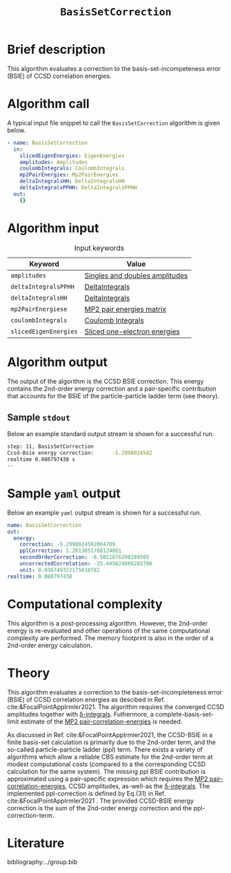 :PROPERTIES:
:ID: BasisSetCorrection
:END:
#+title: =BasisSetCorrection=
# #+OPTIONS: toc:nil

* Brief description
This algorithm evaluates a correction to the basis-set-incompeteness error (BSIE) of CCSD correlation energies.
* Algorithm call

A typical input file snippet to call the =BasisSetCorrection= algorithm is given below.

#+begin_src yaml
- name: BasisSetCorrection
  in:
    slicedEigenEnergies: EigenEnergies
    amplitudes: Amplitudes
    coulombIntegrals: CoulombIntegrals
    mp2PairEnergies: Mp2PairEnergies
    deltaIntegralsHH: DeltaIntegralsHH
    deltaIntegralsPPHH: DeltaIntegralsPPHH
  out:
    {}
#+end_src


* Algorithm input

#+caption: Input keywords
#+name: focalpoint-input-table
| Keyword               | Value                          |
|-----------------------+--------------------------------|
| =amplitudes=          | [[id:Amplitudes][Singles and doubles amplitudes]] |
| =deltaIntegralsPPHH=  | [[id:DeltaIntegrals][DeltaIntegrals]]   |
| =deltaIntegralsHH=    | [[id:DeltaIntegrals][DeltaIntegrals]]   |
| =mp2PairEnergiese=    | [[id:Mp2PairEnergies][MP2 pair energies matrix]]       |
| =coulombIntegrals=    | [[id:CoulombIntegrals][Coulomb Integrals]]              |
| =slicedEigenEnergies= | [[id:SlicedEigenEnergies][Sliced one-electron energies]]   |


* Algorithm output

The output of the algorithm is the CCSD BSIE correction. This energy contains
the 2nd-order energy correction and a pair-specific contribution that accounts for the BSIE of the particle-particle ladder term (see theory).

** Sample =stdout=
Below an example standard output stream is shown for a successful run.
#+begin_src sh
step: 11, BasisSetCorrection
Ccsd-Bsie energy correction:      -5.2998024502
realtime 0.080797438 s
--
#+end_src

* Sample =yaml= output

Below an example =yaml= output stream is shown for a successful run.

#+begin_src yaml
name: BasisSetCorrection
out:
  energy:
    correction: -5.2998024502064709
    pplCorrection: 1.2013851788124801
    secondOrderCorrection: -6.5011876290189505
    uncorrectedCorrelation: -25.445624886202786
    unit: 0.036749322175638782
realtime: 0.080797438
#+end_src


* Computational complexity

This algorithm is a post-processing algorithm. However, the 2nd-order
energy is re-evaluated and other operations of the same computational
complexity are performed. The memory footprint is also in the order of a 2nd-order
energy calculation.


* Theory

This algorithm evaluates a correction to the basis-set-incompleteness error (BSIE)
of CCSD correlation energies as descibed in Ref. cite:&FocalPointAppIrmler2021. The algorithm
requires the converged CCSD amplitudes together with [[id:DeltaIntegrals][\delta-integrals]]. Futhermore,
a complete-basis-set-limit estimate of the [[id:Mp2PairEnergies][MP2 pair-correlation-energies]] is needed.

As discussed in  Ref. cite:&FocalPointAppIrmler2021, the CCSD-BSIE in a finite basis-set
calculation is primarily due to the 2nd-order term, and the so-called
particle-particle ladder (ppl) term. 
There exists a variety of algorithms which allow
a reliable CBS estimate for the 2nd-order term at modest computational costs
(compared to a the corresponding CCSD calculation for the same system). The
missing ppl BSIE contribution is approximated using a pair-specific expression
which requires the [[id:Mp2PairEnergies][MP2 pair-correlation-energies]],
CCSD amplitudes, as-well-as the [[id:DeltaIntegrals][\delta-integrals]].
The implemented ppl-correction is defined by Eq.(31) in Ref. cite:&FocalPointAppIrmler2021 .
The provided CCSD-BSIE energy correction is the sum of the 2nd-order energy
correction and the ppl-correction-term.


* Literature
bibliography:../group.bib


